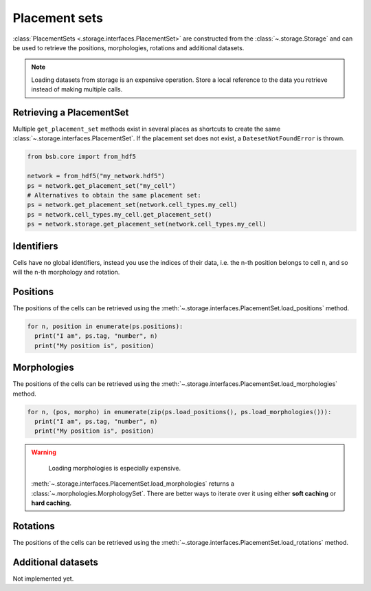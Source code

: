 ##############
Placement sets
##############

:class:`PlacementSets <.storage.interfaces.PlacementSet>` are constructed from the
:class:`~.storage.Storage` and can be used to retrieve the positions, morphologies,
rotations and additional datasets.

.. note::

  Loading datasets from storage is an expensive operation. Store a local reference to the
  data you retrieve instead of making multiple calls.

Retrieving a PlacementSet
=========================

Multiple ``get_placement_set`` methods exist in several places as shortcuts to create the
same :class:`~.storage.interfaces.PlacementSet`. If the placement set does not exist, a
``DatesetNotFoundError`` is thrown.

.. code-block:: python

  from bsb.core import from_hdf5

  network = from_hdf5("my_network.hdf5")
  ps = network.get_placement_set("my_cell")
  # Alternatives to obtain the same placement set:
  ps = network.get_placement_set(network.cell_types.my_cell)
  ps = network.cell_types.my_cell.get_placement_set()
  ps = network.storage.get_placement_set(network.cell_types.my_cell)


Identifiers
===========

Cells have no global identifiers, instead you use the indices of their data, i.e. the
n-th position belongs to cell n, and so will the n-th morphology and rotation.

Positions
=========

The positions of the cells can be retrieved using the
:meth:`~.storage.interfaces.PlacementSet.load_positions` method.

.. code-block:: python

  for n, position in enumerate(ps.positions):
    print("I am", ps.tag, "number", n)
    print("My position is", position)

Morphologies
============

The positions of the cells can be retrieved using the
:meth:`~.storage.interfaces.PlacementSet.load_morphologies` method.

.. code-block:: python

  for n, (pos, morpho) in enumerate(zip(ps.load_positions(), ps.load_morphologies())):
    print("I am", ps.tag, "number", n)
    print("My position is", position)

.. warning::

	Loading morphologies is especially expensive.

  :meth:`~.storage.interfaces.PlacementSet.load_morphologies` returns a
  :class:`~.morphologies.MorphologySet`. There are better ways to iterate over it using
  either **soft caching** or **hard caching**.

Rotations
=========

The positions of the cells can be retrieved using the
:meth:`~.storage.interfaces.PlacementSet.load_rotations` method.

Additional datasets
===================

Not implemented yet.

